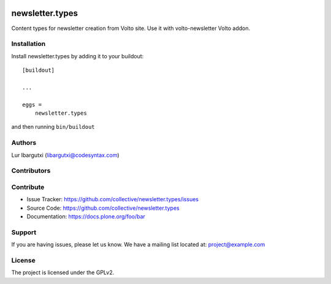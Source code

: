 .. This README is meant for consumption by humans and pypi. Pypi can render rst files so please do not use Sphinx features.
   If you want to learn more about writing documentation, please check out: http://docs.plone.org/about/documentation_styleguide.html
   This text does not appear on pypi or github. It is a comment.

.. image:: https://github.com/collective/newsletter.types/actions/workflows/plone-package.yml/badge.svg
    :target: https://github.com/collective/newsletter.types/actions/workflows/plone-package.yml

.. image:: https://coveralls.io/repos/github/collective/newsletter.types/badge.svg?branch=main
    :target: https://coveralls.io/github/collective/newsletter.types?branch=main
    :alt: Coveralls

.. image:: https://codecov.io/gh/collective/newsletter.types/branch/master/graph/badge.svg
    :target: https://codecov.io/gh/collective/newsletter.types

.. image:: https://img.shields.io/pypi/v/newsletter.types.svg
    :target: https://pypi.python.org/pypi/newsletter.types/
    :alt: Latest Version

.. image:: https://img.shields.io/pypi/status/newsletter.types.svg
    :target: https://pypi.python.org/pypi/newsletter.types
    :alt: Egg Status

.. image:: https://img.shields.io/pypi/pyversions/newsletter.types.svg?style=plastic   :alt: Supported - Python Versions

.. image:: https://img.shields.io/pypi/l/newsletter.types.svg
    :target: https://pypi.python.org/pypi/newsletter.types/
    :alt: License


================
newsletter.types
================

Content types for newsletter creation from Volto site. Use it with volto-newsletter Volto addon.


Installation
------------

Install newsletter.types by adding it to your buildout::

    [buildout]

    ...

    eggs =
        newsletter.types


and then running ``bin/buildout``


Authors
-------

Lur Ibargutxi (libargutxi@codesyntax.com)


Contributors
------------


Contribute
----------

- Issue Tracker: https://github.com/collective/newsletter.types/issues
- Source Code: https://github.com/collective/newsletter.types
- Documentation: https://docs.plone.org/foo/bar


Support
-------

If you are having issues, please let us know.
We have a mailing list located at: project@example.com


License
-------

The project is licensed under the GPLv2.
